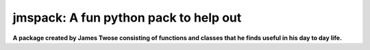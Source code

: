 jmspack: A fun python pack to help out
======================================

**A package created by James Twose consisting of functions and classes that he finds useful in his day to day life.**